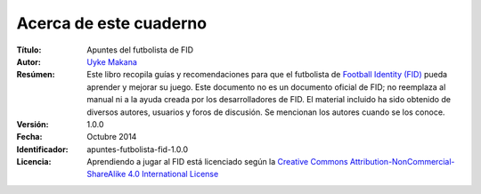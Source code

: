 Acerca de este cuaderno
=======================

:Título:
	Apuntes del futbolista de FID

:Autor:
	`Uyke Makana <mailto:uykemakana@gmail.com?subject=apuntes-futbolista-fid-1.0.0>`_

:Resúmen:
	Este libro recopila guías y recomendaciones para que el futbolista de `Football Identity (FID) <http://footballidentity.com>`_ pueda aprender y mejorar su juego. Este documento no es un documento oficial de FID; no reemplaza al manual ni a la ayuda creada por los desarrolladores de FID. El material incluido ha sido obtenido de diversos autores, usuarios y foros de discusión. Se mencionan los autores cuando se los conoce.

:Versión:
    1.0.0

:Fecha:
    Octubre 2014

:Identificador:
	apuntes-futbolista-fid-1.0.0

:Licencia:

    Aprendiendo a jugar al FID está licenciado según la `Creative Commons Attribution-NonCommercial-ShareAlike 4.0 International License <http://creativecommons.org/licenses/by-nc-sa/4.0/>`_
